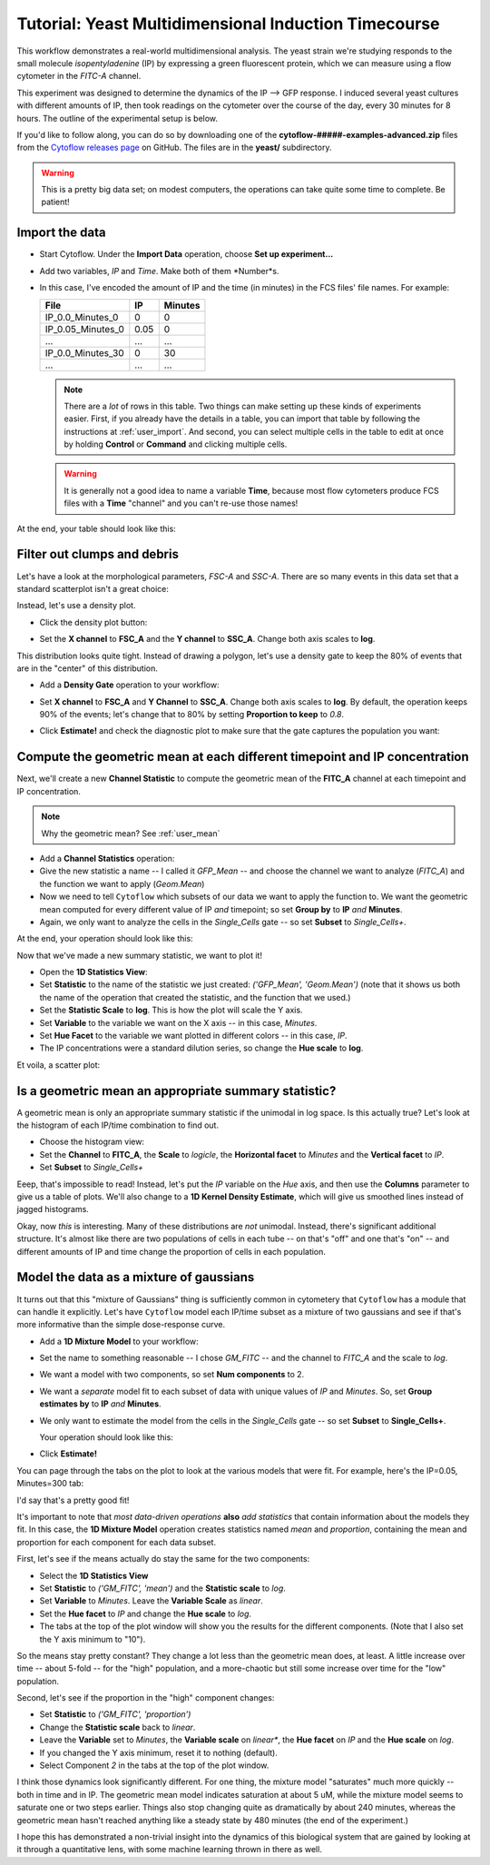 .. _user_induction:

Tutorial: Yeast Multidimensional Induction Timecourse
=====================================================

This workflow demonstrates a real-world multidimensional analysis.  The yeast
strain we're studying responds to the small molecule *isopentyladenine* (IP) 
by expressing a green fluorescent protein, which we can measure using a flow
cytometer in the *FITC-A* channel.

This experiment was designed to determine the dynamics of the IP --> GFP
response. I induced several yeast cultures with different amounts of IP,
then took readings on the cytometer over the course of the day, every 30
minutes for 8 hours.  The outline of the experimental setup is below.

.. image:: images/induction01.png

If you'd like to follow along, you can do so by downloading one of the
**cytoflow-#####-examples-advanced.zip** files from the 
`Cytoflow releases page <https://github.com/cytoflow/cytoflow/releases>`_
on GitHub.  The files are in the **yeast/** subdirectory.

.. warning:: This is a pretty big data set; on modest computers, the operations
             can take quite some time to complete.  Be patient!


Import the data
---------------

* Start Cytoflow. Under the **Import Data** operation, choose **Set up experiment...**

* Add two variables, *IP* and *Time*. Make both of them *Number*s.

* In this case, I've encoded the amount of IP and the time (in minutes) in the
  FCS files' file names.  For example:
  
  =================  =====  =======
  File               IP     Minutes
  =================  =====  =======
  IP_0.0_Minutes_0   0      0
  IP_0.05_Minutes_0  0.05   0
  ...                ...    ...
  IP_0.0_Minutes_30  0      30
  ...                ...    ...
  =================  =====  =======
  
  .. note:: There are a *lot* of rows in this table.  Two things can make setting
            up these kinds of experiments easier.  First, if you already have
            the details in a table, you can import that table by following the
            instructions at :ref:`user_import`.  And second, you can select
            multiple cells in the table to edit at once by holding **Control**
            or **Command** and clicking multiple cells.
            
  .. warning:: It is generally not a good idea to name a variable **Time**,
               because most flow cytometers produce FCS files with a **Time**
               "channel" and you can't re-use those names!
            
At the end, your table should look like this:

.. image:: images/induction02.png


Filter out clumps and debris
----------------------------

Let's have a look at the morphological parameters, *FSC-A* and *SSC-A*.  There
are so many events in this data set that a standard scatterplot isn't a great 
choice:

.. image:: images/induction03.png

Instead, let's use a density plot.  

* Click the density plot button: |DENSITY|

* Set the **X channel** to **FSC_A** and the **Y channel** to **SSC_A**.  Change
  both axis scales to **log**.
  
  .. image:: images/induction05.png

This distribution looks quite tight.  Instead of drawing a polygon, let's use a
density gate to keep the 80% of events that are in the "center" of this
distribution.

* Add a **Density Gate** operation to your workflow: |DENSITY_GATE|

* Set **X channel** to **FSC_A** and **Y Channel** to **SSC_A**.  Change both
  axis scales to **log**.  By default, the operation keeps 90% of the events;
  let's change that to 80% by setting **Proportion to keep** to *0.8*.
  
* Click **Estimate!** and check the diagnostic plot to make sure that the gate
  captures the population you want:
  
  .. image:: images/induction07.png


Compute the geometric mean at each different timepoint and IP concentration
---------------------------------------------------------------------------

Next, we'll create a new **Channel Statistic** to compute the geometric mean
of the **FITC_A** channel at each timepoint and IP concentration.

.. note:: Why the geometric mean? See :ref:`user_mean`

* Add a **Channel Statistics** operation: |STAT|

* Give the new statistic a name -- I called it *GFP_Mean* -- and choose the channel
  we want to analyze (*FITC_A*) and the function we want to apply (*Geom.Mean*)
  
* Now we need to tell ``Cytoflow`` which subsets of our data we want to apply the
  function to.  We want the geometric mean computed for every different value of IP
  *and* timepoint; so set **Group by** to **IP** *and* **Minutes**.
  
* Again, we only want to analyze the cells in the *Single_Cells* gate -- so set 
  **Subset** to *Single_Cells+*.

At the end, your operation should look like this:

.. image:: images/induction09.png

Now that we've made a new summary statistic, we want to plot it!

* Open the **1D Statistics View**: |VIEW|

* Set **Statistic** to the name of the statistic we just created: *('GFP_Mean', 'Geom.Mean')*
  (note that it shows us both the name of the operation that created the statistic, and the
  function that we used.)
  
* Set the **Statistic Scale** to **log**.  This is how the plot will scale the Y axis.

* Set **Variable** to the variable we want on the X axis -- in this case, *Minutes*.

* Set **Hue Facet** to the variable we want plotted in different colors -- in this case, *IP*.

* The IP concentrations were a standard dilution series, so change the **Hue scale** to **log**.

Et voila, a scatter plot:

.. image:: images/induction11.png

Is a geometric mean an appropriate summary statistic?
-----------------------------------------------------

A geometric mean is only an appropriate summary statistic if the unimodal in 
log space. Is this actually true? Let's look at the histogram of each 
IP/time combination to find out.

* Choose the histogram view: |HIST|

* Set the **Channel** to **FITC_A**, the **Scale** to *logicle*, the **Horizontal facet**
  to *Minutes* and the **Vertical facet** to *IP*.

* Set **Subset** to *Single_Cells+*

.. image:: images/induction13.png

Eeep, that's impossible to read!  Instead, let's put the *IP* variable on the *Hue* axis,
and then use the **Columns** parameter to give us a table of plots.  We'll also change
to a **1D Kernel Density Estimate**, which will give us smoothed lines instead of 
jagged histograms.

.. image:: images/induction14.png

Okay, now *this* is interesting.  Many of these distributions are *not* unimodal.
Instead, there's significant additional structure.  It's almost like there are two 
populations of cells in each tube -- on that's "off" and one that's "on" -- and different
amounts of IP and time change the proportion of cells in each population.


Model the data as a mixture of gaussians
----------------------------------------

It turns out that this "mixture of Gaussians" thing is sufficiently common in
cytometery that ``Cytoflow`` has a module that can handle it explicitly.  Let's
have ``Cytoflow`` model each IP/time subset as a mixture of two gaussians and 
see if that's more informative than the simple dose-response curve.

* Add a **1D Mixture Model** to your workflow: |1DMM|

* Set the name to something reasonable -- I chose *GM_FITC* -- and the channel
  to *FITC_A* and the scale to *log*.
  
* We want a model with two components, so set **Num components** to 2.
  
* We want a *separate* model fit to each subset of data with unique values of
  *IP* and *Minutes*.  So, set **Group estimates by** to **IP** *and* **Minutes**.
  
* We only want to estimate the model from the cells in the *Single_Cells* gate --
  so set **Subset** to **Single_Cells+**.
  
  Your operation should look like this:
  
  .. image:: images/induction16.png
  
* Click **Estimate!**

You can page through the tabs on the plot to look at the various models that were
fit.  For example, here's the IP=0.05, Minutes=300 tab:

.. image:: images/induction17.png

I'd say that's a pretty good fit!

It's important to note that *most data-driven operations* **also** *add statistics*
that contain information about the models they fit.  In this case, the 
**1D Mixture Model** operation creates statistics named *mean* and *proportion*,
containing the mean and proportion for each component for each data subset.  

First, let's see if the means actually do stay the same for the two components:

* Select the **1D Statistics View** |VIEW|

* Set **Statistic** to *('GM_FITC', 'mean')* and the **Statistic scale** to *log*.

* Set **Variable** to *Minutes*.  Leave the **Variable Scale** as *linear*.

* Set the **Hue facet** to *IP* and change the **Hue scale** to *log*.

* The tabs at the top of the plot window will show you the results for the
  different components.  (Note that I also set the Y axis minimum to "10").
  
.. image:: images/induction18.png
  
.. image:: images/induction19.png

So the means stay pretty constant?  They change a lot less than the geometric
mean does, at least.  A little increase over time -- about 5-fold -- for the
"high" population, and a more-chaotic but still some increase over time for
the "low" population.

Second, let's see if the proportion in the "high" component changes:

* Set **Statistic** to *('GM_FITC', 'proportion')*

* Change the **Statistic scale** back to *linear*.

* Leave the **Variable** set to *Minutes*, the **Variable scale** on *linear**,
  the **Hue facet** on *IP* and the **Hue scale** on *log*.
  
* If you changed the Y axis minimum, reset it to nothing (default).

* Select Component *2* in the tabs at the top of the plot window.

.. image:: images/induction20.png


I think those dynamics look significantly different. For one thing, 
the mixture model "saturates" much more quickly -- both in time and in IP. 
The geometric mean model indicates saturation at about 5 uM, while the 
mixture model seems to saturate one or two steps earlier. 
Things also stop changing quite as dramatically by about 240 minutes, 
whereas the geometric mean hasn't reached anything like a steady state
by 480 minutes (the end of the experiment.)

I hope this has demonstrated a non-trivial insight into the dynamics 
of this biological system that are gained by looking at it through a 
quantitative lens, with some machine learning thrown in there as well.



.. |DENSITY| image:: images/induction04.png

.. |DENSITY_GATE| image:: images/induction06.png

.. |STAT| image:: images/induction08.png

.. |VIEW| image:: images/induction10.png

.. |HIST| image:: images/induction12.png

.. |1DMM| image:: images/induction15.png


